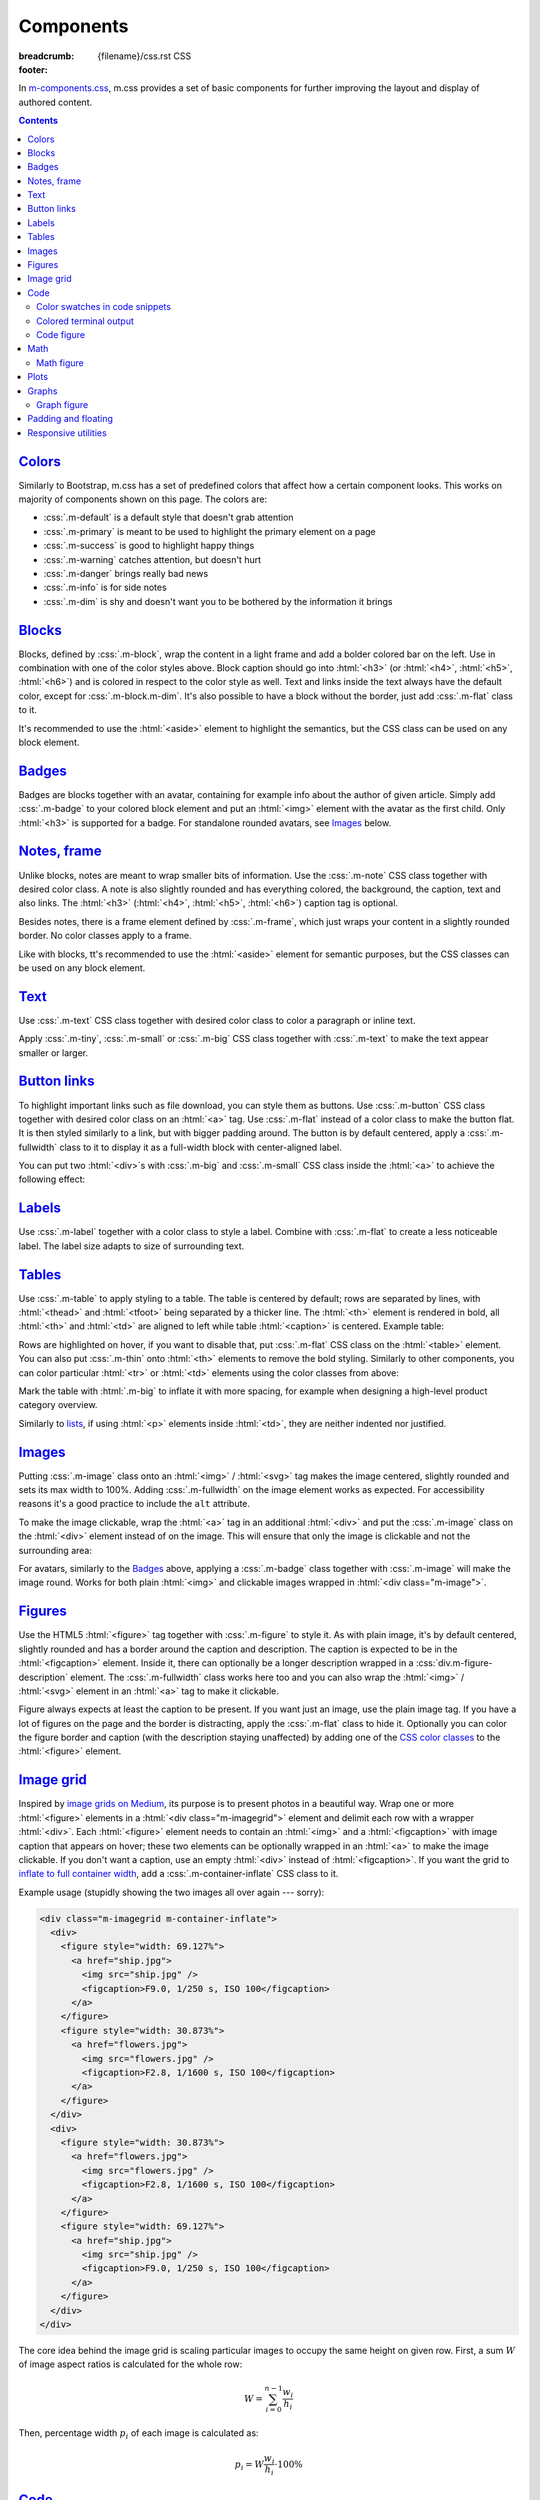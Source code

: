 ..
    This file is part of m.css.

    Copyright © 2017, 2018, 2019, 2020 Vladimír Vondruš <mosra@centrum.cz>

    Permission is hereby granted, free of charge, to any person obtaining a
    copy of this software and associated documentation files (the "Software"),
    to deal in the Software without restriction, including without limitation
    the rights to use, copy, modify, merge, publish, distribute, sublicense,
    and/or sell copies of the Software, and to permit persons to whom the
    Software is furnished to do so, subject to the following conditions:

    The above copyright notice and this permission notice shall be included
    in all copies or substantial portions of the Software.

    THE SOFTWARE IS PROVIDED "AS IS", WITHOUT WARRANTY OF ANY KIND, EXPRESS OR
    IMPLIED, INCLUDING BUT NOT LIMITED TO THE WARRANTIES OF MERCHANTABILITY,
    FITNESS FOR A PARTICULAR PURPOSE AND NONINFRINGEMENT. IN NO EVENT SHALL
    THE AUTHORS OR COPYRIGHT HOLDERS BE LIABLE FOR ANY CLAIM, DAMAGES OR OTHER
    LIABILITY, WHETHER IN AN ACTION OF CONTRACT, TORT OR OTHERWISE, ARISING
    FROM, OUT OF OR IN CONNECTION WITH THE SOFTWARE OR THE USE OR OTHER
    DEALINGS IN THE SOFTWARE.
..

Components
##########

:breadcrumb: {filename}/css.rst CSS
:footer:
    .. note-dim::
        :class: m-text-center

        `« Typography <{filename}/css/typography.rst>`_ | `CSS <{filename}/css.rst>`_ | `Page layout » <{filename}/css/page-layout.rst>`_

.. role:: css(code)
    :language: css
.. role:: html(code)
    :language: html
.. role:: rst(code)
    :language: rst

In `m-components.css <{filename}/css.rst>`_, m.css provides a set of basic
components for further improving the layout and display of authored content.

.. contents::
    :class: m-block m-default

`Colors`_
=========

Similarly to Bootstrap, m.css has a set of predefined colors that affect how a
certain component looks. This works on majority of components shown on this
page. The colors are:

-   :css:`.m-default` is a default style that doesn't grab attention
-   :css:`.m-primary` is meant to be used to highlight the primary element on a
    page
-   :css:`.m-success` is good to highlight happy things
-   :css:`.m-warning` catches attention, but doesn't hurt
-   :css:`.m-danger` brings really bad news
-   :css:`.m-info` is for side notes
-   :css:`.m-dim` is shy and doesn't want you to be bothered by the information
    it brings

`Blocks`_
=========

Blocks, defined by :css:`.m-block`, wrap the content in a light frame and add a
bolder colored bar on the left. Use in combination with one of the color styles
above. Block caption should go into :html:`<h3>` (or :html:`<h4>`,
:html:`<h5>`, :html:`<h6>`) and is colored in respect to the color style as
well. Text and links inside the text always have the default color, except for
:css:`.m-block.m-dim`. It's also possible to have a block without the border,
just add :css:`.m-flat` class to it.

It's recommended to use the :html:`<aside>` element to highlight the semantics,
but the CSS class can be used on any block element.

.. code-figure::

    .. code:: html

        <aside class="m-block m-default">
          <h3>Default block</h3>
          Lorem ipsum dolor sit amet, consectetur adipiscing elit. Vivamus ultrices
          a erat eu suscipit. <a href="#">Link.</a>
        </aside>

    .. raw:: html

        <div class="m-row">
          <div class="m-col-m-3 m-col-s-6">
            <aside class="m-block m-default">
              <h3>Default block</h3>
              Lorem ipsum dolor sit amet, consectetur adipiscing elit. Vivamus ultrices a erat eu suscipit. <a href="#">Link.</a>
            </aside>
          </div>
          <div class="m-col-m-3 m-col-s-6">
            <aside class="m-block m-primary">
              <h3>Primary block</h3>
              Lorem ipsum dolor sit amet, consectetur adipiscing elit. Vivamus ultrices a erat eu suscipit. <a href="#">Link.</a>
            </aside>
          </div>
          <div class="m-col-m-3 m-col-s-6">
            <aside class="m-block m-success">
              <h3>Success block</h3>
              Lorem ipsum dolor sit amet, consectetur adipiscing elit. Vivamus ultrices a erat eu suscipit. <a href="#">Link.</a>
            </aside>
          </div>
          <div class="m-col-m-3 m-col-s-6">
            <aside class="m-block m-warning">
              <h3>Warning block</h3>
              Lorem ipsum dolor sit amet, consectetur adipiscing elit. Vivamus ultrices a erat eu suscipit. <a href="#">Link.</a>
            </aside>
          </div>
          <div class="m-col-m-3 m-col-s-6">
            <aside class="m-block m-danger">
              <h3>Danger block</h3>
              Lorem ipsum dolor sit amet, consectetur adipiscing elit. Vivamus ultrices a erat eu suscipit. <a href="#">Link.</a>
            </aside>
          </div>
          <div class="m-col-m-3 m-col-s-6">
            <aside class="m-block m-info">
              <h3>Info block</h3>
              Lorem ipsum dolor sit amet, consectetur adipiscing elit. Vivamus ultrices a erat eu suscipit. <a href="#">Link.</a>
            </aside>
          </div>
          <div class="m-col-m-3 m-col-s-6">
            <aside class="m-block m-dim">
              <h3>Dim block</h3>
              Lorem ipsum dolor sit amet, consectetur adipiscing elit. Vivamus ultrices a erat eu suscipit. <a href="#">Link.</a>
            </aside>
          </div>
          <div class="m-col-m-3 m-col-s-6">
            <aside class="m-block m-flat">
              <h3>Flat block</h3>
              Lorem ipsum dolor sit amet, consectetur adipiscing elit. Vivamus ultrices a erat eu suscipit. <a href="#">Link.</a>
            </aside>
          </div>
        </div>

.. note-info::

    The `Pelican Components plugin <{filename}/plugins/components.rst#blocks-notes-frame>`__
    is able to produce blocks conveniently using :rst:`.. block-::` directives
    in your :abbr:`reST <reStructuredText>` markup.

`Badges`_
=========

Badges are blocks together with an avatar, containing for example info about
the author of given article. Simply add :css:`.m-badge` to your colored block
element and put an :html:`<img>` element with the avatar as the first child.
Only :html:`<h3>` is supported for a badge. For standalone rounded avatars, see
`Images`_ below.

.. code-figure::

    .. code:: html

        <div class="m-block m-badge m-success">
          <img src="author.jpg" alt="The Author" />
          <h3>About the author</h3>
          <p><a href="#">The Author</a> is ...</p>
        </div>

    .. raw:: html

        <div class="m-block m-badge m-success">
          <img src="{static}/static/mosra.jpg" alt="The Author" />
          <h3>About the author</h3>
          <p><a href="http://blog.mosra.cz">The Author</a> is not really
          smiling at you from this avatar. Sorry about that. He knows that and
          he promises to improve. Stalk him
          <a href="https://twitter.com/czmosra">on Twitter</a> if you want to
          get notified when he gets a better avatar.</p>
        </div>

.. note-info::

    The `Pelican Metadata plugin <{filename}/plugins/metadata.rst>`_  is able
    to automatically render author and category badges for articles.

`Notes, frame`_
===============

Unlike blocks, notes are meant to wrap smaller bits of information. Use the
:css:`.m-note` CSS class together with desired color class. A note is also
slightly rounded and has everything colored, the background, the caption, text
and also links. The :html:`<h3>` (:html:`<h4>`, :html:`<h5>`, :html:`<h6>`)
caption tag is optional.

Besides notes, there is a frame element defined by :css:`.m-frame`, which just
wraps your content in a slightly rounded border. No color classes apply to a
frame.

Like with blocks, tt's recommended to use the :html:`<aside>` element for
semantic purposes, but the CSS classes can be used on any block element.

.. code-figure::

    .. code:: html

        <aside class="m-note m-success">
          <h3>Success note</h3>
          Lorem ipsum dolor sit amet, consectetur adipiscing elit. <a href="#">Link.</a>
        </aside>

    .. raw:: html

        <div class="m-row">
          <div class="m-col-m-3 m-col-s-6">
            <aside class="m-note m-default">
              <h3>Default note</h3>
              Lorem ipsum dolor sit amet, consectetur adipiscing elit. <a href="#">Link.</a>
            </aside>
          </div>
          <div class="m-col-m-3 m-col-s-6">
            <aside class="m-note m-primary">
              <h3>Primary note</h3>
              Lorem ipsum dolor sit amet, consectetur adipiscing elit. <a href="#">Link.</a>
            </aside>
          </div>
          <div class="m-col-m-3 m-col-s-6">
            <aside class="m-note m-success">
              <h3>Success note</h3>
              Lorem ipsum dolor sit amet, consectetur adipiscing elit. <a href="#">Link.</a>
            </aside>
          </div>
          <div class="m-col-m-3 m-col-s-6">
            <aside class="m-note m-warning">
              <h3>Warning note</h3>
              Lorem ipsum dolor sit amet, consectetur adipiscing elit. <a href="#">Link.</a>
            </aside>
          </div>
          <div class="m-col-m-3 m-col-s-6">
            <aside class="m-note m-danger">
              <h3>Danger note</h3>
              Lorem ipsum dolor sit amet, consectetur adipiscing elit. <a href="#">Link.</a>
            </aside>
          </div>
          <div class="m-col-m-3 m-col-s-6">
            <aside class="m-note m-info">
              <h3>Info note</h3>
              Lorem ipsum dolor sit amet, consectetur adipiscing elit. <a href="#">Link.</a>
            </aside>
          </div>
          <div class="m-col-m-3 m-col-s-6">
            <aside class="m-note m-dim">
              <h3>Dim note</h3>
              Lorem ipsum dolor sit amet, consectetur adipiscing elit. <a href="#">Link.</a>
            </aside>
          </div>
          <div class="m-col-m-3 m-col-s-6">
            <aside class="m-frame">
              <h3>Frame</h3>
              Lorem ipsum dolor sit amet, consectetur adipiscing elit. <a href="#">Link.</a>
            </aside>
          </div>
        </div>

.. note-info::

    Notes and frames can be created conveniently using :rst:`.. note-::` and
    :rst:`.. frame::` directives in your :abbr:`reST <reStructuredText>` markup
    using the `Pelican Components plugin <{filename}/plugins/components.rst#blocks-notes-frame>`__.

`Text`_
=======

Use :css:`.m-text` CSS class together with desired color class to color a
paragraph or inline text.

.. code-figure::

    .. code:: html

        <p class="m-text m-warning">Warning text. Lorem ipsum dolor sit amet,
        consectetur adipiscing elit. Vivamus ultrices a erat eu suscipit. Aliquam
        pharetra imperdiet tortor sed vehicula. <a href="#">Link.</a></p>

    .. raw:: html

        <div class="m-row">
          <div class="m-col-m-3 m-col-s-6">
            <p class="m-text m-default m-noindent">Default text. Lorem ipsum dolor sit amet, consectetur adipiscing elit. Vivamus ultrices a erat eu suscipit. Aliquam pharetra imperdiet tortor sed vehicula. <a href="#">Link.</a></p>
          </div>
          <div class="m-col-m-3 m-col-s-6">
            <p class="m-text m-primary m-noindent">Primary text. Lorem ipsum dolor sit amet, consectetur adipiscing elit. Vivamus ultrices a erat eu suscipit. Aliquam pharetra imperdiet tortor sed vehicula. <a href="#">Link.</a></p>
          </div>
          <div class="m-col-m-3 m-col-s-6">
            <p class="m-text m-success m-noindent">Success text. Lorem ipsum dolor sit amet, consectetur adipiscing elit. Vivamus ultrices a erat eu suscipit. Aliquam pharetra imperdiet tortor sed vehicula. <a href="#">Link.</a></p>
          </div>
          <div class="m-col-m-3 m-col-s-6">
            <p class="m-text m-warning m-noindent">Warning text. Lorem ipsum dolor sit amet, consectetur adipiscing elit. Vivamus ultrices a erat eu suscipit. Aliquam pharetra imperdiet tortor sed vehicula. <a href="#">Link.</a></p>
          </div>
          <div class="m-col-m-3 m-col-s-6">
            <p class="m-text m-danger m-noindent">Danger text. Lorem ipsum dolor sit amet, consectetur adipiscing elit. Vivamus ultrices a erat eu suscipit. Aliquam pharetra imperdiet tortor sed vehicula. <a href="#">Link.</a></p>
          </div>
          <div class="m-col-m-3 m-col-s-6">
            <p class="m-text m-info m-noindent">Info text. Lorem ipsum dolor sit amet, consectetur adipiscing elit. Vivamus ultrices a erat eu suscipit. Aliquam pharetra imperdiet tortor sed vehicula. <a href="#">Link.</a></p>
          </div>
          <div class="m-col-m-3 m-col-s-6">
            <p class="m-text m-dim m-noindent">Dim text. Lorem ipsum dolor sit amet, consectetur adipiscing elit. Vivamus ultrices a erat eu suscipit. Aliquam pharetra imperdiet tortor sed vehicula. <a href="#">Link.</a></p>
          </div>
        </div>

.. note-info::

    Colored text paragraphs can be conveniently created using :rst:`.. text-::`
    directives in your :abbr:`reST <reStructuredText>` markup using the
    `Pelican Components plugin <{filename}/plugins/components.rst#text>`__.

Apply :css:`.m-tiny`, :css:`.m-small` or :css:`.m-big` CSS class together with
:css:`.m-text` to make the text appear smaller or larger.

.. code-figure::

    .. code:: html

        <p class="m-text m-big">Larger text. Lorem ipsum dolor sit amet, consectetur
        adipiscing elit. Vivamus ultrices a erat eu suscipit. Aliquam pharetra
        imperdiet tortor sed vehicula.</p>
        <p class="m-text m-small">Smaller text. Lorem ipsum dolor sit amet, consectetur
        adipiscing elit. Vivamus ultrices a erat eu suscipit. Aliquam pharetra
        imperdiet tortor sed vehicula.</p>
        <p class="m-text m-tiny">Tiny text. Lorem ipsum dolor sit amet, consectetur
        adipiscing elit. Vivamus ultrices a erat eu suscipit. Aliquam pharetra
        imperdiet tortor sed vehicula.</p>

    .. raw:: html

        <p class="m-text m-big">Larger text. Lorem ipsum dolor sit amet, consectetur
        adipiscing elit. Vivamus ultrices a erat eu suscipit. Aliquam pharetra
        imperdiet tortor sed vehicula.</p>
        <p class="m-text m-small">Smaller text. Lorem ipsum dolor sit amet, consectetur
        adipiscing elit. Vivamus ultrices a erat eu suscipit. Aliquam pharetra
        imperdiet tortor sed vehicula.</p>
        <p class="m-text m-tiny">Tiny text. Lorem ipsum dolor sit amet, consectetur
        adipiscing elit. Vivamus ultrices a erat eu suscipit. Aliquam pharetra
        imperdiet tortor sed vehicula.</p>

`Button links`_
===============

To highlight important links such as file download, you can style them as
buttons. Use :css:`.m-button` CSS class together with desired color class on an
:html:`<a>` tag. Use :css:`.m-flat` instead of a color class to make the button
flat. It is then styled similarly to a link, but with bigger padding around.
The button is by default centered, apply a :css:`.m-fullwidth` class to it to
display it as a full-width block with center-aligned label.

.. code-figure::

    .. code:: html

        <div class="m-button m-success m-fullwidth"><a href="#">Success button</a></div>

    .. raw:: html

        <div class="m-row">
          <div class="m-col-m-3 m-col-s-6">
            <div class="m-button m-default m-fullwidth"><a href="#">Default button</a></div>
          </div>
          <div class="m-col-m-3 m-col-s-6">
            <div class="m-button m-primary m-fullwidth"><a href="#">Primary button</a></div>
          </div>
          <div class="m-col-m-3 m-col-s-6">
            <div class="m-button m-success m-fullwidth"><a href="#">Success button</a></div>
          </div>
          <div class="m-col-m-3 m-col-s-6">
            <div class="m-button m-warning m-fullwidth"><a href="#">Warning button</a></div>
          </div>
          <div class="m-col-m-3 m-col-s-6">
            <div class="m-button m-danger m-fullwidth"><a href="#">Danger button</a></div>
          </div>
          <div class="m-col-m-3 m-col-s-6">
            <div class="m-button m-info m-fullwidth"><a href="#">Info button</a></div>
          </div>
          <div class="m-col-m-3 m-col-s-6">
            <div class="m-button m-dim m-fullwidth"><a href="#">Dim button</a></div>
          </div>
          <div class="m-col-m-3 m-col-s-6">
            <div class="m-button m-flat m-fullwidth"><a href="#">Flat button</a></div>
          </div>
        </div>

You can put two :html:`<div>`\ s with :css:`.m-big` and :css:`.m-small` CSS
class inside the :html:`<a>` to achieve the following effect:

.. code-figure::

    .. code:: html

        <div class="m-button m-primary">
          <a href="#">
            <div class="m-big">Download the thing</div>
            <div class="m-small">Any platform, 5 kB.</div>
          </a>
        </div>

    .. raw:: html

        <div class="m-button m-primary">
          <a href="#">
            <div class="m-big">Download the thing</div>
            <div class="m-small">Any platform, 5 kB.</div>
          </a>
        </div>

.. note-info::

    Buttons can be conveniently created using :rst:`.. button-::` directives in
    your :abbr:`reST <reStructuredText>` markup using the
    `Pelican Components plugin <{filename}/plugins/components.rst#button-links>`__.

`Labels`_
=========

Use :css:`.m-label` together with a color class to style a label. Combine with
:css:`.m-flat` to create a less noticeable label. The label size adapts to size
of surrounding text.

.. code-figure::

    .. code:: html

        <h3>An article <span class="m-label m-success">updated</span></h3>
        <p class="m-text m-dim">That's how things are now.
        <span class="m-label m-flat m-primary">clarified</span></p>

    .. raw:: html

        <h3>An article <span class="m-label m-success">updated</span></h3>
        <p class="m-text m-dim">That's how things are now.
        <span class="m-label m-flat m-primary">clarified</span></p>

.. note-info::

    The `Pelican Components plugin <{filename}/plugins/components.rst#labels>`__
    provides convenience :rst:`:label-:` and :rst:`:label-flat-:` interpreted
    text roles for labels as well.

`Tables`_
=========

Use :css:`.m-table` to apply styling to a table. The table is centered by
default; rows are separated by lines, with :html:`<thead>` and :html:`<tfoot>`
being separated by a thicker line. The :html:`<th>` element is rendered in
bold, all :html:`<th>` and :html:`<td>` are aligned to left while table
:html:`<caption>` is centered. Example table:

.. code-figure::

    .. code:: html

        <table class="m-table">
          <caption>Table caption</caption>
          <thead>
            <tr>
              <th>#</th>
              <th>Heading</th>
              <th>Second<br/>heading</th>
            </tr>
          </thead>
          <tbody>
            <tr>
              <th scope="row">1</th>
              <td>Cell</td>
              <td>Second cell</td>
            </tr>
          </tbody>
          <tbody>
            <tr>
              <th scope="row">2</th>
              <td>2nd row cell</td>
              <td>2nd row 2nd cell</td>
            </tr>
          </tbody>
          <tfoot>
            <tr>
              <th>&Sigma;</th>
              <td>Footer</td>
              <td>Second<br/>footer</td>
            </tr>
          </tfoot>
        </table>

    .. raw:: html

        <table class="m-table">
          <caption>Table caption</caption>
          <thead>
            <tr>
              <th>#</th>
              <th>Heading</th>
              <th>Second<br/>heading</th>
            </tr>
          </thead>
          <tbody>
            <tr>
              <th scope="row">1</th>
              <td>Cell</td>
              <td>Second cell</td>
            </tr>
            <tr>
              <th scope="row">2</th>
              <td>2nd row cell</td>
              <td>2nd row 2nd cell</td>
            </tr>
          </tbody>
          <tfoot>
            <tr>
              <th>&Sigma;</th>
              <td>Footer</td>
              <td>Second<br/>footer</td>
            </tr>
          </tfoot>
        </table>

Rows are highlighted on hover, if you want to disable that, put :css:`.m-flat`
CSS class on the :html:`<table>` element. You can also put :css:`.m-thin` onto
:html:`<th>` elements to remove the bold styling. Similarly to other
components, you can color particular :html:`<tr>` or :html:`<td>` elements
using the color classes from above:

.. raw:: html

    <div class="m-scroll"><table class="m-table m-fullwidth">
      <tbody>
        <tr class="m-default">
          <td>Default row</td>
          <td>Lorem</td>
          <td>ipsum</td>
          <td>dolor</td>
          <td>sit</td>
          <td>amet</td>
          <td><a href="#">Link</a></td>
        </tr>
        <tr class="m-primary">
          <td>Primary row</td>
          <td>Lorem</td>
          <td>ipsum</td>
          <td>dolor</td>
          <td>sit</td>
          <td>amet</td>
          <td><a href="#">Link</a></td>
        </tr>
        <tr class="m-success">
          <td>Success row</td>
          <td>Lorem</td>
          <td>ipsum</td>
          <td>dolor</td>
          <td>sit</td>
          <td>amet</td>
          <td><a href="#">Link</a></td>
        </tr>
        <tr class="m-warning">
          <td>Warning row</td>
          <td>Lorem</td>
          <td>ipsum</td>
          <td>dolor</td>
          <td>sit</td>
          <td>amet</td>
          <td><a href="#">Link</a></td>
        </tr>
        <tr class="m-danger">
          <td>Danger row</td>
          <td>Lorem</td>
          <td>ipsum</td>
          <td>dolor</td>
          <td>sit</td>
          <td>amet</td>
          <td><a href="#">Link</a></td>
        </tr>
        <tr class="m-info">
          <td>Info row</td>
          <td>Lorem</td>
          <td>ipsum</td>
          <td>dolor</td>
          <td>sit</td>
          <td>amet</td>
          <td><a href="#">Link</a></td>
        </tr>
        <tr class="m-dim">
          <td>Dim row</td>
          <td>Lorem</td>
          <td>ipsum</td>
          <td>dolor</td>
          <td>sit</td>
          <td>amet</td>
          <td><a href="#">Link</a></td>
        </tr>
      </tbody>
    </table></div>

Mark the table with :html:`.m-big` to inflate it with more spacing, for example
when designing a high-level product category overview.

Similarly to `lists <{filename}/css/typography.rst#lists-diaries>`_, if using
:html:`<p>` elements inside :html:`<td>`, they are neither indented nor
justified.

`Images`_
=========

Putting :css:`.m-image` class onto an :html:`<img>` / :html:`<svg>` tag makes
the image centered, slightly rounded and sets its max width to 100%. Adding
:css:`.m-fullwidth` on the image element works as expected. For accessibility
reasons it's a good practice to include the ``alt`` attribute.

.. code-figure::

    .. code:: html

        <img src="flowers.jpg" alt="Flowers" class="m-image" />

    .. raw:: html

        <img src="{static}/static/flowers-small.jpg" alt="Flowers" class="m-image" />

To make the image clickable, wrap the :html:`<a>` tag in an additional
:html:`<div>` and put the :css:`.m-image` class on the :html:`<div>` element
instead of on the image. This will ensure that only the image is clickable and
not the surrounding area:

.. code-figure::

    .. code:: html

        <div class="m-image">
          <a href="flowers.jpg"><img src="flowers.jpg" /></a>
        </div>

    .. raw:: html

        <div class="m-image">
          <a href="{static}/static/flowers.jpg"><img src="{static}/static/flowers-small.jpg" /></a>
        </div>

.. note-info::

    Images can be conveniently created with an :rst:`.. image::` directive in
    your :abbr:`reST <reStructuredText>` markup using the
    `Pelican Images plugin <{filename}/plugins/images.rst>`_.

For avatars, similarly to the `Badges`_ above, applying a :css:`.m-badge` class
together with :css:`.m-image` will make the image round. Works for both plain
:html:`<img>` and clickable images wrapped in :html:`<div class="m-image">`.

.. code-figure::

    .. code:: html

        <img src="author.jpg" alt="The Author" class="m-image m-badge" />

    .. raw:: html

        <img src="{static}/static/mosra.jpg" alt="The Author" class="m-image m-badge" style="width: 125px" />

`Figures`_
==========

Use the HTML5 :html:`<figure>` tag together with :css:`.m-figure` to style it.
As with plain image, it's by default centered, slightly rounded and has a
border around the caption and description. The caption is expected to be in the
:html:`<figcaption>` element. Inside it, there can optionally be a longer
description wrapped in a :css:`div.m-figure-description` element. The
:css:`.m-fullwidth` class works here too and you can also wrap the
:html:`<img>` / :html:`<svg>` element in an :html:`<a>` tag to make it
clickable.

Figure always expects at least the caption to be present. If you want just an
image, use the plain image tag. If you have a lot of figures on the page and
the border is distracting, apply the :css:`.m-flat` class to hide it.
Optionally you can color the figure border and caption (with the description
staying unaffected) by adding one of the `CSS color classes <#colors>`_ to the
:html:`<figure>` element.

.. code-figure::

    .. code:: html

        <figure class="m-figure">
          <img src="ship.jpg" alt="Ship" />
          <figcaption>
            A Ship
            <div class="m-figure-description">
              Photo © <a href="http://blog.mosra.cz/">The Author</a>
            </div>
          </figcaption>
        </figure>

    .. raw:: html

        <figure class="m-figure">
          <img src="{static}/static/ship-small.jpg" alt="Ship" />
          <figcaption>
            A Ship
            <div class="m-figure-description">
              Photo © <a href="http://blog.mosra.cz/">The Author</a>
            </div>
          </figcaption>
        </figure>

.. note-danger:: Firefox-specific behavior

    While a description *could* be put also after a :html:`<figcaption>` such
    as in the following snippet, CSS styling used by m.css causes Firefox to
    display only the :html:`<figcaption>`, ignoring everything after. Thus it's
    recommended to always nest the description in a
    :css:`div.m-figure-description` element inside. See also
    :gh:`mosra/m.css#117` for more information.

    .. code:: html

        <figure class="m-figure">
          <img src="ship.jpg" alt="Ship" />
          <figcaption>A Ship</figcaption>
          <div>Photo © The Author</div> <!-- This will get ignored by Firefox! -->
        </figure>

.. note-info::

    Figures can be conveniently created with a :rst:`.. figure::` directive in
    your :abbr:`reST <reStructuredText>` markup using the
    `Pelican Images plugin <{filename}/plugins/images.rst>`_.

`Image grid`_
=============

Inspired by `image grids on Medium <https://blog.medium.com/introducing-image-grids-c592e5bc16d8>`_,
its purpose is to present photos in a beautiful way. Wrap one or more
:html:`<figure>` elements in a :html:`<div class="m-imagegrid">` element and
delimit each row with a wrapper :html:`<div>`. Each :html:`<figure>` element
needs to contain an :html:`<img>` and a :html:`<figcaption>` with image caption
that appears on hover; these two elements can be optionally wrapped in an
:html:`<a>` to make the image clickable. If you don't want a caption, use an
empty :html:`<div>` instead of :html:`<figcaption>`. If you want the grid to
`inflate to full container width <{filename}/css/grid.rst#inflatable-nested-grid>`_,
add a :css:`.m-container-inflate` CSS class to it.

.. note-warning::

    The inner :html:`<div>` or :html:`<figcaption>` element is *important*,
    without it the grid won't look as desired.

Example usage (stupidly showing the two images all over again --- sorry):

.. code:: html

    <div class="m-imagegrid m-container-inflate">
      <div>
        <figure style="width: 69.127%">
          <a href="ship.jpg">
            <img src="ship.jpg" />
            <figcaption>F9.0, 1/250 s, ISO 100</figcaption>
          </a>
        </figure>
        <figure style="width: 30.873%">
          <a href="flowers.jpg">
            <img src="flowers.jpg" />
            <figcaption>F2.8, 1/1600 s, ISO 100</figcaption>
          </a>
        </figure>
      </div>
      <div>
        <figure style="width: 30.873%">
          <a href="flowers.jpg">
            <img src="flowers.jpg" />
            <figcaption>F2.8, 1/1600 s, ISO 100</figcaption>
          </a>
        </figure>
        <figure style="width: 69.127%">
          <a href="ship.jpg">
            <img src="ship.jpg" />
            <figcaption>F9.0, 1/250 s, ISO 100</figcaption>
          </a>
        </figure>
      </div>
    </div>

.. raw:: html

    <div class="m-imagegrid m-container-inflate">
      <div>
        <figure style="width: 69.127%">
          <a href="{static}/static/ship.jpg">
            <img src="{static}/static/ship.jpg" />
            <figcaption>F9.0, 1/250 s, ISO 100</figcaption>
          </a>
        </figure>
        <figure style="width: 30.873%">
          <a href="{static}/static/flowers.jpg">
            <img src="{static}/static/flowers.jpg" />
            <figcaption>F2.8, 1/1600 s, ISO 100</figcaption>
          </a>
        </figure>
      </div>
      <div>
        <figure style="width: 30.873%">
          <a href="{static}/static/flowers.jpg">
            <img src="{static}/static/flowers.jpg" />
            <figcaption>F2.8, 1/1600 s, ISO 100</figcaption>
          </a>
        </figure>
        <figure style="width: 69.127%">
          <a href="{static}/static/ship.jpg">
            <img src="{static}/static/ship.jpg" />
            <figcaption>F9.0, 1/250 s, ISO 100</figcaption>
          </a>
        </figure>
      </div>
    </div>

The core idea behind the image grid is scaling particular images to occupy the
same height on given row. First, a sum :math:`W` of image aspect ratios is
calculated for the whole row:

.. math::

    W = \sum_{i=0}^{n-1} \cfrac{w_i}{h_i}

Then, percentage width :math:`p_i` of each image is calculated as:

.. math::

    p_i = W \cfrac{w_i}{h_i} \cdot 100 \%

.. note-success::

    The image width calculation is quite annoying to do manually and so there's
    an :rst:`.. image-grid::` directive in the `Pelican Image plugin <{filename}/plugins/images.rst#image-grid>`_
    that does the hard work for you.

`Code`_
=======

m.css recognizes code highlighting compatible with `Pygments <http://pygments.org/>`_
and provides additional styling for it. There's a set of builtin `pygments-*.css <{filename}/css.rst>`_
styles that match the m.css themes.

For example, code highlighted using:

.. code:: sh

    echo -e "int main() {\n    return 0;\n}" | pygmentize -f html -l c++ -O nowrap

Will spit out a bunch of :html:`<span>` elements like below. To create a code
block, wrap the output in :html:`<pre class="m-code">` (note that whitespace
matters inside this tag). The block doesn't wrap lines on narrow screens to not
hurt readability, a horizontal scrollbar is shown instead if the content is
too wide.

.. code-figure::

    .. code:: html

        <pre class="m-code"><span class="kt">int</span> <span class="nf">main</span><span class="p">()</span> <span class="p">{</span>
            <span class="k">return</span> <span class="mi">0</span><span class="p">;</span>
        <span class="p">}</span></pre>

    .. raw:: html

        <pre class="m-code"><span class="kt">int</span> <span class="nf">main</span><span class="p">()</span> <span class="p">{</span>
            <span class="k">return</span> <span class="mi">0</span><span class="p">;</span>
        <span class="p">}</span></pre>

Pygments allow to highlight arbitrary lines, which affect the rendering in this
way:

.. code:: c++
    :hl_lines: 2 3

    int main() {
        std::cout << "Hello world!" << std::endl;
        return 0;
    }

Sometimes you want to focus on code that has been changed / added and mute the
rest. Add an additional :css:`.m-inverted` CSS class to the
:html:`<pre class="m-code">` to achieve this effect:

.. code:: c++
    :hl_lines: 4 5
    :class: m-inverted

    #include <iostream>

    int main() {
        std::cout << "Hello world!" << std::endl;
        return 0;
    }

To have code highlighting inline, wrap the output in :html:`<code class="m-code">`
instead of :html:`<pre>`:

.. code-figure::

    .. code:: html

        <p>The <code class="m-code"><span class="n">main</span><span class="p">()</span></code>
        function doesn't need to have a <code class="m-code"><span class="k">return</span></code>
        statement.</p>

    .. raw:: html

        <p>The <code class="m-code"><span class="n">main</span><span class="p">()</span></code>
        function doesn't need to have a <code class="m-code"><span class="k">return</span></code>
        statement.</p>

.. note-success::

    To make your life easier, the `Pelican Code plugin <{filename}/plugins/math-and-code.rst#code>`__
    integrates Pygments code highlighting as a :rst:`.. code::`
    :abbr:`reST <reStructuredText>` directive and a :rst:`:code:` inline text
    role.

`Color swatches in code snippets`_
----------------------------------

For code dealing with colors it might be useful to show the actual color that's
being represented by a hexadecimal literal, for example. In the below snippet,
:html:`<span class="m-code-color" style="background-color: #3bd267;"></span>`
is added next to the literal, showing a colored square:

.. code-figure::

    .. code:: html

        <pre class="m-code"><span class="p">.</span><span class="nc">success</span> <span class="p">{</span>
          <span class="k">color</span><span class="p">:</span> <span class="mh">#3bd267<span class="m-code-color" style="background-color: #3bd267;"></span></span><span class="p">;</span>
        <span class="p">}</span></pre>

    .. raw:: html

        <pre class="m-code"><span class="p">.</span><span class="nc">success</span> <span class="p">{</span>
          <span class="k">color</span><span class="p">:</span> <span class="mh">#3bd267<span class="m-code-color" style="background-color: #3bd267;"></span></span><span class="p">;</span>
        <span class="p">}</span></pre>

`Colored terminal output`_
--------------------------

Besides code, it's also possible to "highlight" ANSI-colored terminal output.
For that, m.css provides a custom Pygments lexer that's together with
`pygments-console.css <{filename}/css.rst>`_ able to detect and highlight the
basic 4-bit color codes (8 foreground colors in either normal or bright
version) and a tiny subset of the 24-bit color scheme as well. Download the
:gh:`ansilexer.py <mosra/m.css$master/plugins/m/ansilexer.py>` file or use it
directly from your Git clone of m.css. Example usage:

.. code:: sh

    ls -C --color=always | pygmentize -l plugins/ansilexer.py:AnsiLexer -x -f html -O nowrap

Wrap the HTML output in either :html:`<pre class="m-console">` for a block
listing or :html:`<code class="m-console">` for inline listing. The output
might then look similarly to this:

.. code-figure::

    .. code:: html

        <pre class="m-console">CONTRIBUTING.rst  CREDITS.rst  <span class="g g-AnsiBrightBlue">doc</span>            <span class="g g-AnsiBrightBlue">plugins</span>        README.rst
        COPYING           <span class="g g-AnsiBrightBlue">css</span>          <span class="g g-AnsiBrightBlue">documentation</span>  <span class="g g-AnsiBrightBlue">pelican-theme</span>  <span class="g g-AnsiBrightBlue">site</span></pre>

    .. raw:: html

        <pre class="m-console">CONTRIBUTING.rst  CREDITS.rst  <span class="g g-AnsiBrightBlue">doc</span>            <span class="g g-AnsiBrightBlue">plugins</span>        README.rst
        COPYING           <span class="g g-AnsiBrightBlue">css</span>          <span class="g g-AnsiBrightBlue">documentation</span>  <span class="g g-AnsiBrightBlue">pelican-theme</span>  <span class="g g-AnsiBrightBlue">site</span></pre>

It's sometimes desirable to have console output wrapped to the available
container width (like terminals do). Add :css:`.m-console-wrap` to the
:html:`<pre>` to achieve that effect.

.. note-success::

    The Pelican Code plugin mentioned above is able to do
    `colored console highlighting as well <{filename}/plugins/math-and-code.rst#colored-terminal-output>`_.

`Code figure`_
--------------

It often happens that you want to present code with corresponding result
together. The code figure looks similar to `image figures <#figures>`_ and
consists of a :html:`<figure>` (or :html:`<div>`) element with the
:css:`.m-code-figure` class containing a :html:`<pre>` block and whatever else
you want to put in as the result. The :html:`<pre>` element has to be the very
first child of the :html:`<figure>` for the markup to work correctly. Similarly
to image figure, you can apply the :css:`.m-flat` CSS class to remove the
border, the :html:`<figcaption>` element is styled as well.

Example (note that this page uses code figure for all code examples, so it's a
bit of a figure inception shown here):

.. code-figure::

    .. code:: html

        <figure class="m-code-figure">
          <pre>Some
            code
        snippet</pre>
          And a resulting output.
        </figure>

    .. raw:: html

        <figure class="m-code-figure">
          <pre>Some
            code
        snippet</pre>
          And a resulting output.
        </figure>

It's also possible to have matching border for a console output. Just use
:css:`.m-console-figure` instead of :css:`.m-code-figure` on the outer element.
For reduced clutter when combining a code figure with console output (and vice
versa), mark the second :html:`<pre>` with :css:`.m-nopad`:

.. code-figure::

    .. code:: html

        <figure class="m-code-figure">
            <pre class="m-code">Some
            code
        snippet</pre>
            <pre class="m-console m-nopad">And a resulting output.</pre>
        </figure>

    .. raw:: html

        <figure class="m-code-figure">
            <pre class="m-code">Some
            code
        snippet</pre>
            <pre class="m-console m-nopad">And a resulting output.</pre>
        </figure>

.. note-info::

    Code figures can be conveniently created with a :rst:`.. code-figure::`
    directive in your :abbr:`reST <reStructuredText>` markup using the
    `Pelican Components plugin <{filename}/plugins/components.rst#code-math-and-graph-figure>`_.

`Math`_
=======

The ``latex2svg.py`` utility from :gh:`tuxu/latex2svg` can be used to generate
SVG representation of your LaTeX math formulas. Assuming you have some LaTeX
distribution and `dvisvgm <https://dvisvgm.de/>`_ installed, the usage is:

.. code:: sh

    echo "\$\$ a^2 = b^2 + c^2 \$\$" | python plugins/latex2svg.py > formula.svg

The ``formula.svg`` file will then contain the rendered formula, which with
some minor patching (removing the XML preamble etc.) can be pasted directly
into your HTML code. The :html:`<svg>` element containing math can be wrapped
in :html:`<div class="m-math">` to make it centered. Similarly to code
blocks, the math block shows a horizontal scrollbar if the content is too wide
on narrow screens. `CSS color classes <#colors>`_ can be applied to the
:html:`<div>`. It's a good practice to include the :html:`<title>` element for accessibility reasons.

.. code-figure::

    .. code:: html

        <div class="m-math m-success">
          <svg>
            <title>a^2 = b^2 + c^2</title>
            <g>...</g>
          </svg>
        </div>

    .. raw:: html

        <div class="m-math m-success">
          <svg height='13.7321pt' version='1.1' viewBox='164.011 -10.9857 60.0231 10.9857' width='75.0289pt'>
            <title>a^2 = b^2 + c^2</title>
            <defs>
              <path d='M3.59851 -1.42267C3.53873 -1.21943 3.53873 -1.19552 3.37136 -0.968369C3.10834 -0.633624 2.58232 -0.119552 2.02042 -0.119552C1.53026 -0.119552 1.25529 -0.561893 1.25529 -1.26725C1.25529 -1.92478 1.6259 -3.26376 1.85305 -3.76588C2.25953 -4.60274 2.82142 -5.03313 3.28767 -5.03313C4.07671 -5.03313 4.23213 -4.0528 4.23213 -3.95716C4.23213 -3.94521 4.19626 -3.78979 4.18431 -3.76588L3.59851 -1.42267ZM4.36364 -4.48319C4.23213 -4.79402 3.90934 -5.27223 3.28767 -5.27223C1.93674 -5.27223 0.478207 -3.52677 0.478207 -1.75741C0.478207 -0.573848 1.17161 0.119552 1.98456 0.119552C2.64209 0.119552 3.20399 -0.394521 3.53873 -0.789041C3.65828 -0.0836862 4.22017 0.119552 4.57883 0.119552S5.22441 -0.0956413 5.4396 -0.526027C5.63088 -0.932503 5.79826 -1.66177 5.79826 -1.70959C5.79826 -1.76936 5.75044 -1.81719 5.6787 -1.81719C5.57111 -1.81719 5.55915 -1.75741 5.51133 -1.57808C5.332 -0.872727 5.10486 -0.119552 4.61469 -0.119552C4.268 -0.119552 4.24408 -0.430386 4.24408 -0.669489C4.24408 -0.944458 4.27995 -1.07597 4.38755 -1.54222C4.47123 -1.8411 4.53101 -2.10411 4.62665 -2.45081C5.06899 -4.24408 5.17659 -4.67447 5.17659 -4.7462C5.17659 -4.91357 5.04508 -5.04508 4.86575 -5.04508C4.48319 -5.04508 4.38755 -4.62665 4.36364 -4.48319Z' id='math1-g0-97'/>
              <path d='M2.76164 -7.99801C2.7736 -8.04583 2.79751 -8.11756 2.79751 -8.17733C2.79751 -8.29689 2.67796 -8.29689 2.65405 -8.29689C2.64209 -8.29689 2.21171 -8.26102 1.99651 -8.23711C1.79328 -8.22516 1.61395 -8.20125 1.39875 -8.18929C1.11183 -8.16538 1.02814 -8.15342 1.02814 -7.93823C1.02814 -7.81868 1.1477 -7.81868 1.26725 -7.81868C1.87696 -7.81868 1.87696 -7.71108 1.87696 -7.59153C1.87696 -7.50785 1.78132 -7.16115 1.7335 -6.94595L1.44658 -5.79826C1.32702 -5.32005 0.645579 -2.60623 0.597758 -2.39103C0.537983 -2.09215 0.537983 -1.88892 0.537983 -1.7335C0.537983 -0.514072 1.21943 0.119552 1.99651 0.119552C3.38331 0.119552 4.81793 -1.66177 4.81793 -3.39527C4.81793 -4.49514 4.19626 -5.27223 3.29963 -5.27223C2.67796 -5.27223 2.11606 -4.75816 1.88892 -4.51905L2.76164 -7.99801ZM2.00847 -0.119552C1.6259 -0.119552 1.20747 -0.406476 1.20747 -1.33898C1.20747 -1.7335 1.24334 -1.96065 1.45853 -2.79751C1.4944 -2.95293 1.68568 -3.71806 1.7335 -3.87347C1.75741 -3.96912 2.46276 -5.03313 3.27572 -5.03313C3.80174 -5.03313 4.04085 -4.5071 4.04085 -3.88543C4.04085 -3.31158 3.7061 -1.96065 3.40722 -1.33898C3.10834 -0.6934 2.55841 -0.119552 2.00847 -0.119552Z' id='math1-g0-98'/>
              <path d='M4.67447 -4.49514C4.44732 -4.49514 4.33973 -4.49514 4.17235 -4.35168C4.10062 -4.29191 3.96912 -4.11258 3.96912 -3.9213C3.96912 -3.68219 4.14844 -3.53873 4.37559 -3.53873C4.66252 -3.53873 4.98531 -3.77783 4.98531 -4.25604C4.98531 -4.82989 4.43537 -5.27223 3.61046 -5.27223C2.04433 -5.27223 0.478207 -3.56264 0.478207 -1.86501C0.478207 -0.824907 1.12379 0.119552 2.34321 0.119552C3.96912 0.119552 4.99726 -1.1477 4.99726 -1.30311C4.99726 -1.37484 4.92553 -1.43462 4.87771 -1.43462C4.84184 -1.43462 4.82989 -1.42267 4.72229 -1.31507C3.95716 -0.298879 2.82142 -0.119552 2.36712 -0.119552C1.54222 -0.119552 1.2792 -0.836862 1.2792 -1.43462C1.2792 -1.85305 1.48244 -3.0127 1.91283 -3.82565C2.22366 -4.38755 2.86924 -5.03313 3.62242 -5.03313C3.77783 -5.03313 4.43537 -5.00922 4.67447 -4.49514Z' id='math1-g0-99'/>
              <path d='M4.77011 -2.76164H8.06974C8.23711 -2.76164 8.4523 -2.76164 8.4523 -2.97684C8.4523 -3.20399 8.24907 -3.20399 8.06974 -3.20399H4.77011V-6.50361C4.77011 -6.67098 4.77011 -6.88618 4.55492 -6.88618C4.32777 -6.88618 4.32777 -6.68294 4.32777 -6.50361V-3.20399H1.02814C0.860772 -3.20399 0.645579 -3.20399 0.645579 -2.98879C0.645579 -2.76164 0.848817 -2.76164 1.02814 -2.76164H4.32777V0.537983C4.32777 0.705355 4.32777 0.920548 4.54296 0.920548C4.77011 0.920548 4.77011 0.71731 4.77011 0.537983V-2.76164Z' id='math1-g2-43'/>
              <path d='M8.06974 -3.87347C8.23711 -3.87347 8.4523 -3.87347 8.4523 -4.08867C8.4523 -4.31582 8.24907 -4.31582 8.06974 -4.31582H1.02814C0.860772 -4.31582 0.645579 -4.31582 0.645579 -4.10062C0.645579 -3.87347 0.848817 -3.87347 1.02814 -3.87347H8.06974ZM8.06974 -1.64981C8.23711 -1.64981 8.4523 -1.64981 8.4523 -1.86501C8.4523 -2.09215 8.24907 -2.09215 8.06974 -2.09215H1.02814C0.860772 -2.09215 0.645579 -2.09215 0.645579 -1.87696C0.645579 -1.64981 0.848817 -1.64981 1.02814 -1.64981H8.06974Z' id='math1-g2-61'/>
              <path d='M2.24757 -1.6259C2.37509 -1.74545 2.70984 -2.00847 2.83736 -2.12005C3.33151 -2.57435 3.80174 -3.0127 3.80174 -3.73798C3.80174 -4.68643 3.00473 -5.30012 2.00847 -5.30012C1.05205 -5.30012 0.422416 -4.57484 0.422416 -3.8655C0.422416 -3.47497 0.73325 -3.41918 0.844832 -3.41918C1.0122 -3.41918 1.25928 -3.53873 1.25928 -3.84159C1.25928 -4.25604 0.860772 -4.25604 0.765131 -4.25604C0.996264 -4.83786 1.53026 -5.03711 1.9208 -5.03711C2.66202 -5.03711 3.04458 -4.40747 3.04458 -3.73798C3.04458 -2.90909 2.46276 -2.30336 1.52229 -1.33898L0.518057 -0.302864C0.422416 -0.215193 0.422416 -0.199253 0.422416 0H3.57061L3.80174 -1.42665H3.55467C3.53076 -1.26725 3.467 -0.868742 3.37136 -0.71731C3.32354 -0.653549 2.71781 -0.653549 2.59029 -0.653549H1.17161L2.24757 -1.6259Z' id='math1-g1-50'/>
            </defs>
            <g id='math1-page1'>
              <use x='164.011' xlink:href='#math1-g0-97' y='-0.913201'/>
              <use x='170.156' xlink:href='#math1-g1-50' y='-5.84939'/>
              <use x='178.209' xlink:href='#math1-g2-61' y='-0.913201'/>
              <use x='190.634' xlink:href='#math1-g0-98' y='-0.913201'/>
              <use x='195.612' xlink:href='#math1-g1-50' y='-5.84939'/>
              <use x='203.001' xlink:href='#math1-g2-43' y='-0.913201'/>
              <use x='214.762' xlink:href='#math1-g0-99' y='-0.913201'/>
              <use x='219.8' xlink:href='#math1-g1-50' y='-5.84939'/>
            </g>
          </svg>
        </div>

For inline math, add the :css:`.m-math` class to the :html:`<svg>` tag
directly. Note that you'll probably need to manually specify
:css:`vertical-align` style to make the formula align well with surrounding
text. You can use CSS color classes here as well. When using the ``latex2svg.py``
utility, wrap the formula in ``$`` instead of ``$$`` to produce inline math;
the ``depth`` value returned on stderr can be taken as a base for the
:css:`vertical-align` property.

.. code-figure::

    .. code:: html

        <p>There is <a href="https://tauday.com/">a movement</a> for replacing circle
        constant <svg class="m-math" style="vertical-align: 0.0pt">...</svg> with the
        <svg class="m-math m-warning" style="vertical-align: 0.0pt">...</svg> character.

    .. raw:: html

        <p>There is <a href="https://tauday.com/">a movement</a> for replacing
        circle constant <svg class="m-math" style="vertical-align: -0.0pt;" height='9.63055pt' version='1.1' viewBox='0 -7.70444 12.9223 7.70444' width='16.1528pt'>
          <title>2 \pi</title>
          <defs>
            <path d='M3.09639 -4.5071H4.44732C4.12453 -3.16812 3.9213 -2.29539 3.9213 -1.33898C3.9213 -1.17161 3.9213 0.119552 4.41146 0.119552C4.66252 0.119552 4.87771 -0.107597 4.87771 -0.310834C4.87771 -0.37061 4.87771 -0.394521 4.79402 -0.573848C4.47123 -1.39875 4.47123 -2.4269 4.47123 -2.51059C4.47123 -2.58232 4.47123 -3.43113 4.72229 -4.5071H6.06127C6.21669 -4.5071 6.61121 -4.5071 6.61121 -4.88966C6.61121 -5.15268 6.38406 -5.15268 6.16887 -5.15268H2.23562C1.96065 -5.15268 1.55417 -5.15268 1.00423 -4.56687C0.6934 -4.22017 0.310834 -3.58655 0.310834 -3.51482S0.37061 -3.41918 0.442341 -3.41918C0.526027 -3.41918 0.537983 -3.45504 0.597758 -3.52677C1.21943 -4.5071 1.8411 -4.5071 2.13998 -4.5071H2.82142C2.55841 -3.61046 2.25953 -2.57036 1.2792 -0.478207C1.18356 -0.286924 1.18356 -0.263014 1.18356 -0.191283C1.18356 0.0597758 1.39875 0.119552 1.50635 0.119552C1.85305 0.119552 1.94869 -0.191283 2.09215 -0.6934C2.28344 -1.30311 2.28344 -1.32702 2.40299 -1.80523L3.09639 -4.5071Z' id='math2-g0-25'/>
            <path d='M5.26027 -2.00847H4.99726C4.96139 -1.80523 4.86575 -1.1477 4.7462 -0.956413C4.66252 -0.848817 3.98107 -0.848817 3.62242 -0.848817H1.41071C1.7335 -1.12379 2.46276 -1.88892 2.7736 -2.17584C4.59078 -3.84956 5.26027 -4.47123 5.26027 -5.65479C5.26027 -7.02964 4.17235 -7.95019 2.78555 -7.95019S0.585803 -6.76663 0.585803 -5.73848C0.585803 -5.12877 1.11183 -5.12877 1.1477 -5.12877C1.39875 -5.12877 1.70959 -5.30809 1.70959 -5.69066C1.70959 -6.0254 1.48244 -6.25255 1.1477 -6.25255C1.0401 -6.25255 1.01619 -6.25255 0.980324 -6.2406C1.20747 -7.05355 1.85305 -7.60349 2.63014 -7.60349C3.64633 -7.60349 4.268 -6.75467 4.268 -5.65479C4.268 -4.63861 3.68219 -3.75392 3.00075 -2.98879L0.585803 -0.286924V0H4.94944L5.26027 -2.00847Z' id='math2-g1-50'/>
          </defs>
          <g id='math2-page1'>
            <use x='0' xlink:href='#math2-g1-50' y='0'/>
            <use x='5.85299' xlink:href='#math2-g0-25' y='0'/>
          </g>
        </svg> with the <svg class="m-math m-warning" style="vertical-align: -0.0pt;" height='6.43422pt' version='1.1' viewBox='0 -5.14737 6.41894 5.14737' width='8.02368pt'>
          <title>\tau</title>
          <defs>
            <path d='M3.43113 -4.5071H5.41569C5.57111 -4.5071 5.96563 -4.5071 5.96563 -4.88966C5.96563 -5.15268 5.73848 -5.15268 5.52329 -5.15268H2.23562C1.96065 -5.15268 1.55417 -5.15268 1.00423 -4.56687C0.6934 -4.22017 0.310834 -3.58655 0.310834 -3.51482S0.37061 -3.41918 0.442341 -3.41918C0.526027 -3.41918 0.537983 -3.45504 0.597758 -3.52677C1.21943 -4.5071 1.8411 -4.5071 2.13998 -4.5071H3.13225L1.88892 -0.406476C1.82914 -0.227148 1.82914 -0.203238 1.82914 -0.167372C1.82914 -0.0358655 1.91283 0.131507 2.15193 0.131507C2.52254 0.131507 2.58232 -0.191283 2.61818 -0.37061L3.43113 -4.5071Z' id='math3-g0-28'/>
          </defs>
          <g id='math3-page1'>
            <use x='0' xlink:href='#math3-g0-28' y='0'/>
          </g>
        </svg> character.</p>

The CSS color classes work also on :html:`<g>` and :html:`<rect>` elements
inside :html:`<svg>` for highlighting parts of formulas.

.. note-success::

    Producing SVG manually using command-line tools is no fun. That's why the
    :rst:`.. math::` directive and :rst:`:math:` inline text role in the
    `Pelican Math plugin <{filename}/plugins/math-and-code.rst#math>`__
    integrates LaTeX math directly into your :abbr:`reST <reStructuredText>`
    markup for convenient content authoring.

`Math figure`_
--------------

Similarly to `code figure`_, math can be also put in a :html:`<figure>` with
assigned caption and description. It behaves the same as `image figures`_, the
figure width being defined by the math equation size. Create a
:html:`<figure class="m-figure">` element and put :html:`<svg class="m-math">`
as a first child. The remaining content of the figure can be
:html:`<figcaption>` with optional :css:`div.m-figure-description` same as with
`image figures <#figures>`_. Add the :css:`.m-flat` class to the
:html:`<figure>` to remove the outer border and equation background,
`CSS color classes`_ on the :html:`<figure>` affect the figure, on the
:html:`<svg>` affect the equation.

.. code-figure::

    .. code:: html

        <figure class="m-figure">
          <svg class="m-math">
            <title>a^2 = b^2 + c^2</title>
            <g>...</g>
          </svg>
          <figcaption>
            Theorem
            <div class="m-figure-description">A Pythagorean one.</div>
          </figcaption>
        </figure>

    .. raw:: html

        <figure class="m-figure">
          <svg class="m-math" height='13.7321pt' version='1.1' viewBox='164.011 -10.9857 60.0231 10.9857' width='75.0289pt'>
            <title>a^2 = b^2 + c^2</title>
            <defs>
              <path d='M3.59851 -1.42267C3.53873 -1.21943 3.53873 -1.19552 3.37136 -0.968369C3.10834 -0.633624 2.58232 -0.119552 2.02042 -0.119552C1.53026 -0.119552 1.25529 -0.561893 1.25529 -1.26725C1.25529 -1.92478 1.6259 -3.26376 1.85305 -3.76588C2.25953 -4.60274 2.82142 -5.03313 3.28767 -5.03313C4.07671 -5.03313 4.23213 -4.0528 4.23213 -3.95716C4.23213 -3.94521 4.19626 -3.78979 4.18431 -3.76588L3.59851 -1.42267ZM4.36364 -4.48319C4.23213 -4.79402 3.90934 -5.27223 3.28767 -5.27223C1.93674 -5.27223 0.478207 -3.52677 0.478207 -1.75741C0.478207 -0.573848 1.17161 0.119552 1.98456 0.119552C2.64209 0.119552 3.20399 -0.394521 3.53873 -0.789041C3.65828 -0.0836862 4.22017 0.119552 4.57883 0.119552S5.22441 -0.0956413 5.4396 -0.526027C5.63088 -0.932503 5.79826 -1.66177 5.79826 -1.70959C5.79826 -1.76936 5.75044 -1.81719 5.6787 -1.81719C5.57111 -1.81719 5.55915 -1.75741 5.51133 -1.57808C5.332 -0.872727 5.10486 -0.119552 4.61469 -0.119552C4.268 -0.119552 4.24408 -0.430386 4.24408 -0.669489C4.24408 -0.944458 4.27995 -1.07597 4.38755 -1.54222C4.47123 -1.8411 4.53101 -2.10411 4.62665 -2.45081C5.06899 -4.24408 5.17659 -4.67447 5.17659 -4.7462C5.17659 -4.91357 5.04508 -5.04508 4.86575 -5.04508C4.48319 -5.04508 4.38755 -4.62665 4.36364 -4.48319Z' id='math1-g0-97'/>
              <path d='M2.76164 -7.99801C2.7736 -8.04583 2.79751 -8.11756 2.79751 -8.17733C2.79751 -8.29689 2.67796 -8.29689 2.65405 -8.29689C2.64209 -8.29689 2.21171 -8.26102 1.99651 -8.23711C1.79328 -8.22516 1.61395 -8.20125 1.39875 -8.18929C1.11183 -8.16538 1.02814 -8.15342 1.02814 -7.93823C1.02814 -7.81868 1.1477 -7.81868 1.26725 -7.81868C1.87696 -7.81868 1.87696 -7.71108 1.87696 -7.59153C1.87696 -7.50785 1.78132 -7.16115 1.7335 -6.94595L1.44658 -5.79826C1.32702 -5.32005 0.645579 -2.60623 0.597758 -2.39103C0.537983 -2.09215 0.537983 -1.88892 0.537983 -1.7335C0.537983 -0.514072 1.21943 0.119552 1.99651 0.119552C3.38331 0.119552 4.81793 -1.66177 4.81793 -3.39527C4.81793 -4.49514 4.19626 -5.27223 3.29963 -5.27223C2.67796 -5.27223 2.11606 -4.75816 1.88892 -4.51905L2.76164 -7.99801ZM2.00847 -0.119552C1.6259 -0.119552 1.20747 -0.406476 1.20747 -1.33898C1.20747 -1.7335 1.24334 -1.96065 1.45853 -2.79751C1.4944 -2.95293 1.68568 -3.71806 1.7335 -3.87347C1.75741 -3.96912 2.46276 -5.03313 3.27572 -5.03313C3.80174 -5.03313 4.04085 -4.5071 4.04085 -3.88543C4.04085 -3.31158 3.7061 -1.96065 3.40722 -1.33898C3.10834 -0.6934 2.55841 -0.119552 2.00847 -0.119552Z' id='math1-g0-98'/>
              <path d='M4.67447 -4.49514C4.44732 -4.49514 4.33973 -4.49514 4.17235 -4.35168C4.10062 -4.29191 3.96912 -4.11258 3.96912 -3.9213C3.96912 -3.68219 4.14844 -3.53873 4.37559 -3.53873C4.66252 -3.53873 4.98531 -3.77783 4.98531 -4.25604C4.98531 -4.82989 4.43537 -5.27223 3.61046 -5.27223C2.04433 -5.27223 0.478207 -3.56264 0.478207 -1.86501C0.478207 -0.824907 1.12379 0.119552 2.34321 0.119552C3.96912 0.119552 4.99726 -1.1477 4.99726 -1.30311C4.99726 -1.37484 4.92553 -1.43462 4.87771 -1.43462C4.84184 -1.43462 4.82989 -1.42267 4.72229 -1.31507C3.95716 -0.298879 2.82142 -0.119552 2.36712 -0.119552C1.54222 -0.119552 1.2792 -0.836862 1.2792 -1.43462C1.2792 -1.85305 1.48244 -3.0127 1.91283 -3.82565C2.22366 -4.38755 2.86924 -5.03313 3.62242 -5.03313C3.77783 -5.03313 4.43537 -5.00922 4.67447 -4.49514Z' id='math1-g0-99'/>
              <path d='M4.77011 -2.76164H8.06974C8.23711 -2.76164 8.4523 -2.76164 8.4523 -2.97684C8.4523 -3.20399 8.24907 -3.20399 8.06974 -3.20399H4.77011V-6.50361C4.77011 -6.67098 4.77011 -6.88618 4.55492 -6.88618C4.32777 -6.88618 4.32777 -6.68294 4.32777 -6.50361V-3.20399H1.02814C0.860772 -3.20399 0.645579 -3.20399 0.645579 -2.98879C0.645579 -2.76164 0.848817 -2.76164 1.02814 -2.76164H4.32777V0.537983C4.32777 0.705355 4.32777 0.920548 4.54296 0.920548C4.77011 0.920548 4.77011 0.71731 4.77011 0.537983V-2.76164Z' id='math1-g2-43'/>
              <path d='M8.06974 -3.87347C8.23711 -3.87347 8.4523 -3.87347 8.4523 -4.08867C8.4523 -4.31582 8.24907 -4.31582 8.06974 -4.31582H1.02814C0.860772 -4.31582 0.645579 -4.31582 0.645579 -4.10062C0.645579 -3.87347 0.848817 -3.87347 1.02814 -3.87347H8.06974ZM8.06974 -1.64981C8.23711 -1.64981 8.4523 -1.64981 8.4523 -1.86501C8.4523 -2.09215 8.24907 -2.09215 8.06974 -2.09215H1.02814C0.860772 -2.09215 0.645579 -2.09215 0.645579 -1.87696C0.645579 -1.64981 0.848817 -1.64981 1.02814 -1.64981H8.06974Z' id='math1-g2-61'/>
              <path d='M2.24757 -1.6259C2.37509 -1.74545 2.70984 -2.00847 2.83736 -2.12005C3.33151 -2.57435 3.80174 -3.0127 3.80174 -3.73798C3.80174 -4.68643 3.00473 -5.30012 2.00847 -5.30012C1.05205 -5.30012 0.422416 -4.57484 0.422416 -3.8655C0.422416 -3.47497 0.73325 -3.41918 0.844832 -3.41918C1.0122 -3.41918 1.25928 -3.53873 1.25928 -3.84159C1.25928 -4.25604 0.860772 -4.25604 0.765131 -4.25604C0.996264 -4.83786 1.53026 -5.03711 1.9208 -5.03711C2.66202 -5.03711 3.04458 -4.40747 3.04458 -3.73798C3.04458 -2.90909 2.46276 -2.30336 1.52229 -1.33898L0.518057 -0.302864C0.422416 -0.215193 0.422416 -0.199253 0.422416 0H3.57061L3.80174 -1.42665H3.55467C3.53076 -1.26725 3.467 -0.868742 3.37136 -0.71731C3.32354 -0.653549 2.71781 -0.653549 2.59029 -0.653549H1.17161L2.24757 -1.6259Z' id='math1-g1-50'/>
            </defs>
            <g id='math1-page1'>
              <use x='164.011' xlink:href='#math1-g0-97' y='-0.913201'/>
              <use x='170.156' xlink:href='#math1-g1-50' y='-5.84939'/>
              <use x='178.209' xlink:href='#math1-g2-61' y='-0.913201'/>
              <use x='190.634' xlink:href='#math1-g0-98' y='-0.913201'/>
              <use x='195.612' xlink:href='#math1-g1-50' y='-5.84939'/>
              <use x='203.001' xlink:href='#math1-g2-43' y='-0.913201'/>
              <use x='214.762' xlink:href='#math1-g0-99' y='-0.913201'/>
              <use x='219.8' xlink:href='#math1-g1-50' y='-5.84939'/>
            </g>
          </svg>
          <figcaption>
            Theorem
            <div class="m-figure-description">A Pythagorean one.</div>
          </figcaption>
        </figure>

`Plots`_
========

Wrap a :html:`<svg>` element in a :html:`<div class="m-plot">` to make it
centered and occupying full width. Mark plot axes background with
:css:`.m-background`, bars can be styled using :css:`.m-bar` and a
corresponding `CSS color class <#colors>`_. Mark ticks and various other lines
with :css:`.m-line`, error bars with :css:`.m-error`. Use
:html:`<text class="m-label">` for tick and axes labels and
:html:`<text class="m-title">` for graph title.

.. code-figure::

    .. code:: html

        <div class="m-plot"><svg>
          <path d="M 68.22875 70.705312 ..." class="m-background"/>
          <path d="M 68.22875 29.116811 ..." class="m-bar m-warning"/>
          <path d="M 68.22875 51.121309 ..." class="m-bar m-primary"/>
          ...
          <defs><path d="..." id="mba4ce04b6c" class="m-line"/></defs>
          <use x="68.22875" xlink:href="#mba4ce04b6c" y="37.91861"/>
          <text class="m-label" style="text-anchor:end;" ...>Cheetah</text>
          ...
          <path d="M 428.616723 37.91861 ..." class="m-error"/>
          ...
          <text class="m-title" style="text-anchor:middle;" ...>Fastest animals</text>
        </svg></div>

    .. container:: m-plot

        .. raw:: html
            :file: components-plot.svg

.. note-info::

    Plot styling is designed to be used with extenal tools, for example Python
    Matplotlib. If you use Pelican, m.css has a
    `m.plots <{filename}/plugins/plots-and-graphs.rst#plots>`__ plugin that
    allows you to produce plots using :rst:`.. plot::` directives directly in
    your :abbr:`reST <reStructuredText>` markup.

`Graphs`_
=========

Wrap a :html:`<svg>` element in a :html:`<div class="m-graph">` to make it
centered and occupying full width at most. Wrap edge :html:`<path>`,
:html:`<polygon>` and :html:`<text>` elements in :html:`<g class="m-edge">` to
style them as edges, wrap node :html:`<polygon>`, :html:`<ellipse>` and
:html:`<text>` elements in :html:`<g class="m-node">` to style them as nodes.
You can use `CSS color classes <#colors>`_ on either the wrapper :html:`<div>`
or on the :html:`<g>` to color the whole graph or its parts. Use :css:`.m-flat`
on a :css:`.m-node` to make it just an outline instead of filled.

.. code-figure::

    .. code:: html

        <div class="m-graph m-info"><svg>
          <g class="m-node">
            <ellipse cx="27.5772" cy="-27.5772" rx="27.6545" ry="27.6545"/>
            <text text-anchor="middle" x="27.5772" y="-23.7772">yes</text>
          </g>
          <g class="m-node m-flat">
            <ellipse cx="134.9031" cy="-27.5772" rx="25" ry="25"/>
            <text text-anchor="middle" x="134.9031" y="-23.7772">no</text>
          </g>
          <g class="m-edge">
            <path d="M55.2163,-27.5772C68.8104,-27.5772 85.3444,-27.5772 99.8205,-27.5772"/>
            <polygon points="99.9261,-31.0773 109.9261,-27.5772 99.9261,-24.0773 99.9261,-31.0773"/>
            <text text-anchor="middle" x="82.6543" y="-32.7772">no</text>
          </g>
          <g class="m-edge m-dim">
            <path d="M125.3459,-50.4471C124.3033,-61.0564 127.489,-70.3259 134.9031,-70.3259 139.7685,-70.3259 142.813,-66.3338 144.0365,-60.5909"/>
            <polygon points="147.5398,-60.5845 144.4603,-50.4471 140.5459,-60.2923 147.5398,-60.5845"/>
            <text text-anchor="middle" x="134.9031" y="-75.5259">no</text>
          </g>
        </svg></div>

    .. raw:: html

        <div class="m-graph m-info">
        <svg style="width: 10.500rem; height: 6.000rem;" viewBox="0.00 0.00 167.65 96.33">
        <g transform="scale(1 1) rotate(0) translate(4 92.3259)">
        <title>FSM</title>
        <g class="m-node">
        <title>yes</title>
        <ellipse cx="27.5772" cy="-27.5772" rx="27.6545" ry="27.6545"/>
        <text text-anchor="middle" x="27.5772" y="-23.7772">yes</text>
        </g>
        <g class="m-node m-flat">
        <title>no</title>
        <ellipse cx="134.9031" cy="-27.5772" rx="25" ry="25"/>
        <text text-anchor="middle" x="134.9031" y="-23.7772">no</text>
        </g>
        <g class="m-edge">
        <title>yes&#45;&gt;no</title>
        <path d="M55.2163,-27.5772C68.8104,-27.5772 85.3444,-27.5772 99.8205,-27.5772"/>
        <polygon points="99.9261,-31.0773 109.9261,-27.5772 99.9261,-24.0773 99.9261,-31.0773"/>
        <text text-anchor="middle" x="82.6543" y="-32.7772">no</text>
        </g>
        <g class="m-edge m-dim">
        <title>no&#45;&gt;no</title>
        <path d="M125.3459,-50.4471C124.3033,-61.0564 127.489,-70.3259 134.9031,-70.3259 139.7685,-70.3259 142.813,-66.3338 144.0365,-60.5909"/>
        <polygon points="147.5398,-60.5845 144.4603,-50.4471 140.5459,-60.2923 147.5398,-60.5845"/>
        <text text-anchor="middle" x="134.9031" y="-75.5259">no</text>
        </g>
        </g>
        </svg>
        </div>

.. note-primary::

    Similarly to plot styling, graph styling is designed to be used with
    external tools, for example Graphviz. If you use Pelican, m.css has a
    `m.dot <{filename}/plugins/plots-and-graphs.rst#graphs>`__ plugin that
    allows you to produce plots using :rst:`.. graph::` directives directly in
    your :abbr:`reST <reStructuredText>` markup.

`Graph figure`_
---------------

Similarly to `math figure`_, graphs also can be :html:`<figure>`\ s. The
behavior is almost identical, create a :html:`<figure class="m-figure m-graph">`
element and put the :html:`<svg>` as a first child and a :html:`<figcaption>`
right after.

.. code-figure::

    .. code:: html

        <figure class="m-figure">
          <svg class="m-graph m-warning">
            ...
          </svg>
          <figcaption>
            Impenetrable logic
            <div class="m-figure-description">No.</div>
          </figcaption>
        </figure>

    .. raw:: html

        <figure class="m-figure">
        <svg class="m-graph m-warning" style="width: 10.500rem; height: 6.000rem;" viewBox="0.00 0.00 167.65 96.33">
        <g transform="scale(1 1) rotate(0) translate(4 92.3259)">
        <title>FSM</title>
        <g class="m-node">
        <title>yes</title>
        <ellipse cx="27.5772" cy="-27.5772" rx="27.6545" ry="27.6545"/>
        <text text-anchor="middle" x="27.5772" y="-23.7772">yes</text>
        </g>
        <g class="m-node m-flat">
        <title>no</title>
        <ellipse cx="134.9031" cy="-27.5772" rx="25" ry="25"/>
        <text text-anchor="middle" x="134.9031" y="-23.7772">no</text>
        </g>
        <g class="m-edge">
        <title>yes&#45;&gt;no</title>
        <path d="M55.2163,-27.5772C68.8104,-27.5772 85.3444,-27.5772 99.8205,-27.5772"/>
        <polygon points="99.9261,-31.0773 109.9261,-27.5772 99.9261,-24.0773 99.9261,-31.0773"/>
        <text text-anchor="middle" x="82.6543" y="-32.7772">no</text>
        </g>
        <g class="m-edge m-dim">
        <title>no&#45;&gt;no</title>
        <path d="M125.3459,-50.4471C124.3033,-61.0564 127.489,-70.3259 134.9031,-70.3259 139.7685,-70.3259 142.813,-66.3338 144.0365,-60.5909"/>
        <polygon points="147.5398,-60.5845 144.4603,-50.4471 140.5459,-60.2923 147.5398,-60.5845"/>
        <text text-anchor="middle" x="134.9031" y="-75.5259">no</text>
        </g>
        </g>
        </svg>
        <figcaption>
          Impenetrable logic
          <div class="m-figure-description">No.</div>
        </figcaption>
        </figure>

`Padding and floating`_
=======================

Similarly to `typography elements <{filename}/css/typography.rst#padding>`_;
blocks, notes, frames, tables, images, figures, image grids, code and math
blocks and code figures have :css:`1rem` padding on the bottom, except when
they are the last element, to avoid excessive spacing. The list special casing
and ability to disable the padding using :css:`.m-nopadb` applies here as well.

Components that appear directly in a column that's :css:`m-container-inflatable`
or directly inside any nested :html:`<section>` are outdented to preserve a
straight line of text alignment on the sides. You can spot that on this page
--- look how notes and figures have their background outside. This also makes
narrow layouts better readable, as the component visuals don't cut into
precious screen width.

All components support the `floating classes <{filename}/css/grid.rst#floating-around>`_ from the grid system, however having floating elements *inside* the
components is not supported. Floating elements also preserve the inflatable
behavior described above.

`Responsive utilities`_
=======================

If you have some element that will certainly overflow on smaller screen sizes
(such as wide table or image that can't be scaled), wrap it in a
:css:`.m-scroll`. This will put a horizontal scrollbar under in case the
element overflows.

There's also :css:`.m-fullwidth` that will make your element always occupy 100%
of the parent element width. Useful for tables or images.
